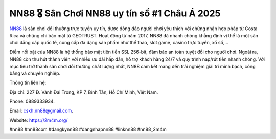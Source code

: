 NN88 🎖️ Sân Chơi NN88 uy tín số #1 Châu Á 2025
===================================

`NN88 <https://2m4m.org/>`_ là sân chơi đổi thưởng trực tuyến uy tín, được đông đảo người chơi yêu thích với chứng nhận hợp pháp từ Costa Rica và chứng chỉ bảo mật từ GEOTRUST. Hoạt động từ năm 2017, NN88 đã nhanh chóng khẳng định vị thế là một sân chơi đẳng cấp quốc tế, cung cấp đa dạng sản phẩm như thể thao, slot game, casino trực tuyến, xổ số,... 

Điểm nổi bật của NN88 là hệ thống bảo mật tiên tiến SSL 256-bit, đảm bảo an toàn tuyệt đối cho người chơi. Ngoài ra, NN88 còn thu hút thành viên với nhiều ưu đãi hấp dẫn, hỗ trợ khách hàng 24/7 và quy trình nạp/rút tiền nhanh chóng. Với mục tiêu trở thành sân chơi đổi thưởng chất lượng nhất, NN88 cam kết mang đến trải nghiệm giải trí minh bạch, công bằng và chuyên nghiệp.

Thông tin liên hệ: 

Địa chỉ: 227 Đ. Vành Đai Trong, KP 7, Bình Tân, Hồ Chí Minh, Việt Nam. 

Phone: 0889333934. 

Email: cskh.nn88@gmail.com. 

Website: https://2m4m.org/

#nn88 #nn88com #dangkynn88 #dangnhapnn88 #linknn88 #nn88_2m4m
